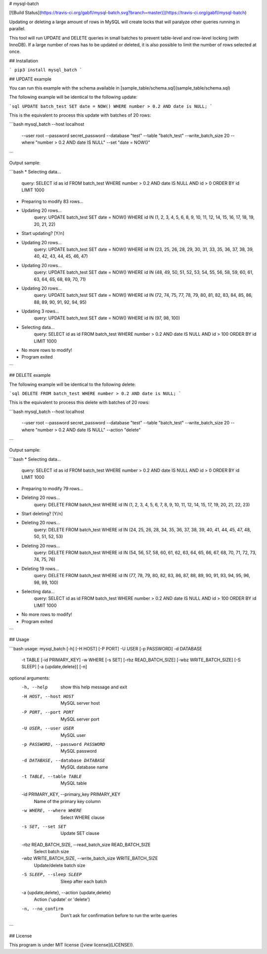 # mysql-batch

[![Build Status](https://travis-ci.org/gabfl/mysql-batch.svg?branch=master)](https://travis-ci.org/gabfl/mysql-batch)

Updating or deleting a large amount of rows in MySQL will create locks that will paralyze other queries running in parallel.

This tool will run UPDATE and DELETE queries in small batches to prevent table-level and row-level locking (with InnoDB). If a large number of rows has to be updated or deleted, it is also possible to limit the number of rows selected at once.

## Installation

```
pip3 install mysql_batch
```

## UPDATE example

You can run this example with the schema available in [sample_table/schema.sql](sample_table/schema.sql)

The following example will be identical to the following update:

```sql
UPDATE batch_test SET date = NOW() WHERE number > 0.2 AND date is NULL;
```

This is the equivalent to process this update with batches of 20 rows:

```bash
mysql_batch --host localhost \
            --user root \
            --password secret_password \
            --database "test" \
            --table "batch_test" \
            --write_batch_size 20 \
            --where "number > 0.2 AND date IS NULL" \
            --set "date = NOW()"
```

Output sample:

```bash
* Selecting data...
   query: SELECT id as id FROM batch_test WHERE number > 0.2 AND date IS NULL AND id > 0 ORDER BY id LIMIT 1000
* Preparing to modify 83 rows...
* Updating 20 rows...
   query: UPDATE batch_test SET date = NOW() WHERE id IN (1, 2, 3, 4, 5, 6, 8, 9, 10, 11, 12, 14, 15, 16, 17, 18, 19, 20, 21, 22)
* Start updating? [Y/n]
* Updating 20 rows...
   query: UPDATE batch_test SET date = NOW() WHERE id IN (23, 25, 26, 28, 29, 30, 31, 33, 35, 36, 37, 38, 39, 40, 42, 43, 44, 45, 46, 47)
* Updating 20 rows...
   query: UPDATE batch_test SET date = NOW() WHERE id IN (48, 49, 50, 51, 52, 53, 54, 55, 56, 58, 59, 60, 61, 63, 64, 65, 68, 69, 70, 71)
* Updating 20 rows...
   query: UPDATE batch_test SET date = NOW() WHERE id IN (72, 74, 75, 77, 78, 79, 80, 81, 82, 83, 84, 85, 86, 88, 89, 90, 91, 92, 94, 95)
* Updating 3 rows...
   query: UPDATE batch_test SET date = NOW() WHERE id IN (97, 98, 100)
* Selecting data...
   query: SELECT id as id FROM batch_test WHERE number > 0.2 AND date IS NULL AND id > 100 ORDER BY id LIMIT 1000
* No more rows to modify!
* Program exited
```

## DELETE example

The following example will be identical to the following delete:

```sql
DELETE FROM batch_test WHERE number > 0.2 AND date is NULL;
```

This is the equivalent to process this delete with batches of 20 rows:

```bash
mysql_batch --host localhost \
            --user root \
            --password secret_password \
            --database "test" \
            --table "batch_test" \
            --write_batch_size 20 \
            --where "number > 0.2 AND date IS NULL" \
            --action "delete"
```

Output sample:

```bash
* Selecting data...
   query: SELECT id as id FROM batch_test WHERE number > 0.2 AND date IS NULL AND id > 0 ORDER BY id LIMIT 1000
* Preparing to modify 79 rows...
* Deleting 20 rows...
   query: DELETE FROM batch_test WHERE id IN (1, 2, 3, 4, 5, 6, 7, 8, 9, 10, 11, 12, 14, 15, 17, 19, 20, 21, 22, 23)
* Start deleting? [Y/n]
* Deleting 20 rows...
   query: DELETE FROM batch_test WHERE id IN (24, 25, 26, 28, 34, 35, 36, 37, 38, 39, 40, 41, 44, 45, 47, 48, 50, 51, 52, 53)
* Deleting 20 rows...
   query: DELETE FROM batch_test WHERE id IN (54, 56, 57, 58, 60, 61, 62, 63, 64, 65, 66, 67, 68, 70, 71, 72, 73, 74, 75, 76)
* Deleting 19 rows...
   query: DELETE FROM batch_test WHERE id IN (77, 78, 79, 80, 82, 83, 86, 87, 88, 89, 90, 91, 93, 94, 95, 96, 98, 99, 100)
* Selecting data...
   query: SELECT id as id FROM batch_test WHERE number > 0.2 AND date IS NULL AND id > 100 ORDER BY id LIMIT 1000
* No more rows to modify!
* Program exited
```

## Usage

```bash
usage: mysql_batch [-h] [-H HOST] [-P PORT] -U USER [-p PASSWORD] -d DATABASE
                   -t TABLE [-id PRIMARY_KEY] -w WHERE [-s SET]
                   [-rbz READ_BATCH_SIZE] [-wbz WRITE_BATCH_SIZE] [-S SLEEP]
                   [-a {update,delete}] [-n]

optional arguments:
  -h, --help            show this help message and exit
  -H HOST, --host HOST  MySQL server host
  -P PORT, --port PORT  MySQL server port
  -U USER, --user USER  MySQL user
  -p PASSWORD, --password PASSWORD
                        MySQL password
  -d DATABASE, --database DATABASE
                        MySQL database name
  -t TABLE, --table TABLE
                        MySQL table
  -id PRIMARY_KEY, --primary_key PRIMARY_KEY
                        Name of the primary key column
  -w WHERE, --where WHERE
                        Select WHERE clause
  -s SET, --set SET     Update SET clause
  -rbz READ_BATCH_SIZE, --read_batch_size READ_BATCH_SIZE
                        Select batch size
  -wbz WRITE_BATCH_SIZE, --write_batch_size WRITE_BATCH_SIZE
                        Update/delete batch size
  -S SLEEP, --sleep SLEEP
                        Sleep after each batch
  -a {update,delete}, --action {update,delete}
                        Action ('update' or 'delete')
  -n, --no_confirm      Don't ask for confirmation before to run the write
                        queries
```

## License

This program is under MIT license ([view license](LICENSE)).


